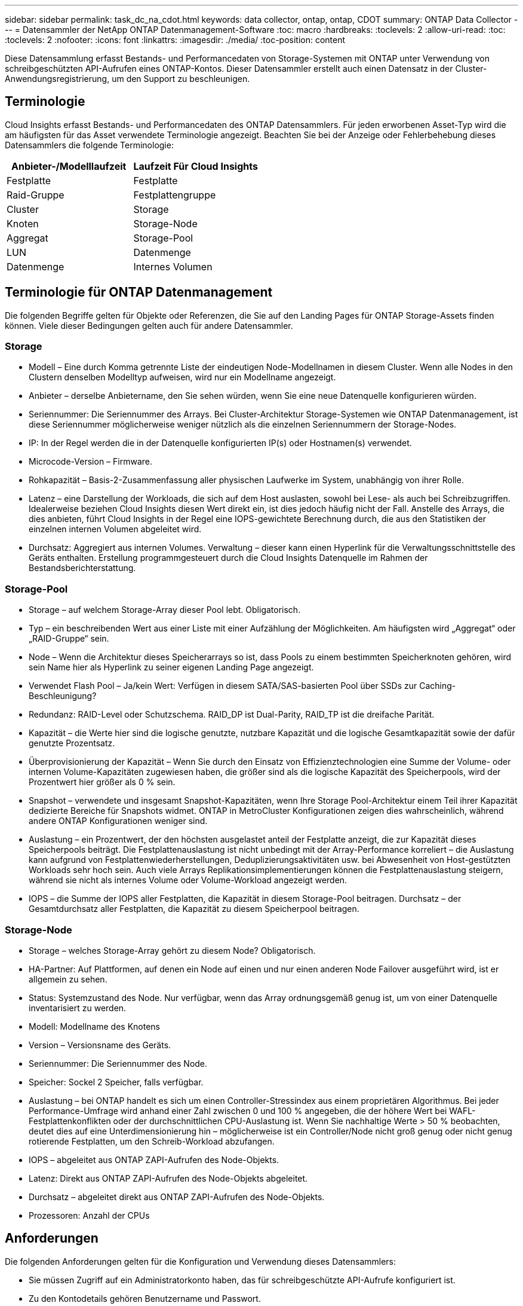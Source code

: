 ---
sidebar: sidebar 
permalink: task_dc_na_cdot.html 
keywords: data collector, ontap, ontap, CDOT 
summary: ONTAP Data Collector 
---
= Datensammler der NetApp ONTAP Datenmanagement-Software
:toc: macro
:hardbreaks:
:toclevels: 2
:allow-uri-read: 
:toc: 
:toclevels: 2
:nofooter: 
:icons: font
:linkattrs: 
:imagesdir: ./media/
:toc-position: content


[role="lead"]
Diese Datensammlung erfasst Bestands- und Performancedaten von Storage-Systemen mit ONTAP unter Verwendung von schreibgeschützten API-Aufrufen eines ONTAP-Kontos. Dieser Datensammler erstellt auch einen Datensatz in der Cluster-Anwendungsregistrierung, um den Support zu beschleunigen.



== Terminologie

Cloud Insights erfasst Bestands- und Performancedaten des ONTAP Datensammlers. Für jeden erworbenen Asset-Typ wird die am häufigsten für das Asset verwendete Terminologie angezeigt. Beachten Sie bei der Anzeige oder Fehlerbehebung dieses Datensammlers die folgende Terminologie:

[cols="2*"]
|===
| Anbieter-/Modelllaufzeit | Laufzeit Für Cloud Insights 


| Festplatte | Festplatte 


| Raid-Gruppe | Festplattengruppe 


| Cluster | Storage 


| Knoten | Storage-Node 


| Aggregat | Storage-Pool 


| LUN | Datenmenge 


| Datenmenge | Internes Volumen 
|===


== Terminologie für ONTAP Datenmanagement

Die folgenden Begriffe gelten für Objekte oder Referenzen, die Sie auf den Landing Pages für ONTAP Storage-Assets finden können. Viele dieser Bedingungen gelten auch für andere Datensammler.



=== Storage

* Modell – Eine durch Komma getrennte Liste der eindeutigen Node-Modellnamen in diesem Cluster. Wenn alle Nodes in den Clustern denselben Modelltyp aufweisen, wird nur ein Modellname angezeigt.
* Anbieter – derselbe Anbietername, den Sie sehen würden, wenn Sie eine neue Datenquelle konfigurieren würden.
* Seriennummer: Die Seriennummer des Arrays. Bei Cluster-Architektur Storage-Systemen wie ONTAP Datenmanagement, ist diese Seriennummer möglicherweise weniger nützlich als die einzelnen Seriennummern der Storage-Nodes.
* IP: In der Regel werden die in der Datenquelle konfigurierten IP(s) oder Hostnamen(s) verwendet.
* Microcode-Version – Firmware.
* Rohkapazität – Basis-2-Zusammenfassung aller physischen Laufwerke im System, unabhängig von ihrer Rolle.
* Latenz – eine Darstellung der Workloads, die sich auf dem Host auslasten, sowohl bei Lese- als auch bei Schreibzugriffen. Idealerweise beziehen Cloud Insights diesen Wert direkt ein, ist dies jedoch häufig nicht der Fall. Anstelle des Arrays, die dies anbieten, führt Cloud Insights in der Regel eine IOPS-gewichtete Berechnung durch, die aus den Statistiken der einzelnen internen Volumen abgeleitet wird.
* Durchsatz: Aggregiert aus internen Volumes. Verwaltung – dieser kann einen Hyperlink für die Verwaltungsschnittstelle des Geräts enthalten. Erstellung programmgesteuert durch die Cloud Insights Datenquelle im Rahmen der Bestandsberichterstattung.




=== Storage-Pool

* Storage – auf welchem Storage-Array dieser Pool lebt. Obligatorisch.
* Typ – ein beschreibenden Wert aus einer Liste mit einer Aufzählung der Möglichkeiten. Am häufigsten wird „Aggregat“ oder „RAID-Gruppe“ sein.
* Node – Wenn die Architektur dieses Speicherarrays so ist, dass Pools zu einem bestimmten Speicherknoten gehören, wird sein Name hier als Hyperlink zu seiner eigenen Landing Page angezeigt.
* Verwendet Flash Pool – Ja/kein Wert: Verfügen in diesem SATA/SAS-basierten Pool über SSDs zur Caching-Beschleunigung?
* Redundanz: RAID-Level oder Schutzschema. RAID_DP ist Dual-Parity, RAID_TP ist die dreifache Parität.
* Kapazität – die Werte hier sind die logische genutzte, nutzbare Kapazität und die logische Gesamtkapazität sowie der dafür genutzte Prozentsatz.
* Überprovisionierung der Kapazität – Wenn Sie durch den Einsatz von Effizienztechnologien eine Summe der Volume- oder internen Volume-Kapazitäten zugewiesen haben, die größer sind als die logische Kapazität des Speicherpools, wird der Prozentwert hier größer als 0 % sein.
* Snapshot – verwendete und insgesamt Snapshot-Kapazitäten, wenn Ihre Storage Pool-Architektur einem Teil ihrer Kapazität dedizierte Bereiche für Snapshots widmet. ONTAP in MetroCluster Konfigurationen zeigen dies wahrscheinlich, während andere ONTAP Konfigurationen weniger sind.
* Auslastung – ein Prozentwert, der den höchsten ausgelastet anteil der Festplatte anzeigt, die zur Kapazität dieses Speicherpools beiträgt. Die Festplattenauslastung ist nicht unbedingt mit der Array-Performance korreliert – die Auslastung kann aufgrund von Festplattenwiederherstellungen, Deduplizierungsaktivitäten usw. bei Abwesenheit von Host-gestützten Workloads sehr hoch sein. Auch viele Arrays Replikationsimplementierungen können die Festplattenauslastung steigern, während sie nicht als internes Volume oder Volume-Workload angezeigt werden.
* IOPS – die Summe der IOPS aller Festplatten, die Kapazität in diesem Storage-Pool beitragen. Durchsatz – der Gesamtdurchsatz aller Festplatten, die Kapazität zu diesem Speicherpool beitragen.




=== Storage-Node

* Storage – welches Storage-Array gehört zu diesem Node? Obligatorisch.
* HA-Partner: Auf Plattformen, auf denen ein Node auf einen und nur einen anderen Node Failover ausgeführt wird, ist er allgemein zu sehen.
* Status: Systemzustand des Node. Nur verfügbar, wenn das Array ordnungsgemäß genug ist, um von einer Datenquelle inventarisiert zu werden.
* Modell: Modellname des Knotens
* Version – Versionsname des Geräts.
* Seriennummer: Die Seriennummer des Node.
* Speicher: Sockel 2 Speicher, falls verfügbar.
* Auslastung – bei ONTAP handelt es sich um einen Controller-Stressindex aus einem proprietären Algorithmus. Bei jeder Performance-Umfrage wird anhand einer Zahl zwischen 0 und 100 % angegeben, die der höhere Wert bei WAFL-Festplattenkonflikten oder der durchschnittlichen CPU-Auslastung ist. Wenn Sie nachhaltige Werte > 50 % beobachten, deutet dies auf eine Unterdimensionierung hin – möglicherweise ist ein Controller/Node nicht groß genug oder nicht genug rotierende Festplatten, um den Schreib-Workload abzufangen.
* IOPS – abgeleitet aus ONTAP ZAPI-Aufrufen des Node-Objekts.
* Latenz: Direkt aus ONTAP ZAPI-Aufrufen des Node-Objekts abgeleitet.
* Durchsatz – abgeleitet direkt aus ONTAP ZAPI-Aufrufen des Node-Objekts.
* Prozessoren: Anzahl der CPUs




== Anforderungen

Die folgenden Anforderungen gelten für die Konfiguration und Verwendung dieses Datensammlers:

* Sie müssen Zugriff auf ein Administratorkonto haben, das für schreibgeschützte API-Aufrufe konfiguriert ist.
* Zu den Kontodetails gehören Benutzername und Passwort.
* Port-Anforderungen: 80 oder 443
* Kontoberechtigungen:
+
** Nur den Rollennamen in der ontapi-Anwendung auf den Standard-Vserver lesen
** Möglicherweise benötigen Sie zusätzliche optionale Schreibberechtigungen. Siehe Hinweis über Berechtigungen unten.


* ONTAP Lizenzanforderungen:
+
** FCP-Lizenz und zugeordnete/maskierte Volumes sind für die Fibre-Channel-Erkennung erforderlich






== Konfiguration

[cols="2*"]
|===
| Feld | Beschreibung 


| NetApp Management IP | IP-Adresse oder vollqualifizierter Domain-Name des NetApp Clusters 


| Benutzername | Benutzername für NetApp Cluster 


| Passwort | Passwort für NetApp Cluster 
|===


== Erweiterte Konfiguration

[cols="2*"]
|===
| Feld | Beschreibung 


| Verbindungstyp | Wählen Sie HTTP (Standardport 80) oder HTTPS (Standardport 443). Die Standardeinstellung ist HTTPS 


| Kommunikations-Port Überschreiben | Geben Sie einen anderen Port an, wenn Sie den Standardwert nicht verwenden möchten 


| Abfrageintervall für Bestand (min) | Der Standardwert ist 60 Minuten. 


| Für TLS für HTTPS | TLS nur als Protokoll bei Verwendung von HTTPS zulassen 


| Netzgruppen Automatisch Suchen | Aktivieren Sie die automatische Suche der Netzgruppe nach den Regeln für die Exportrichtlinie 


| Netzgruppenerweiterung | Erweiterungsstrategie Für Netzgruppen: Wählen Sie_file_ oder_Shell_. Der Standardwert ist _shell_. 


| HTTP-Lesezeit Sekunden | Der Standardwert ist 30 


| Antworten als UTF-8 erzwingen | Erzwingt den Datensammler-Code, um Antworten aus der CLI als in UTF-8 zu interpretieren 


| Leistungsintervall (Sek.) | Der Standardwert ist 900 Sekunden. 


| Erweiterte Zähldatensammlung | ONTAP Integration aktivieren. Wählen Sie diese Option aus, um ONTAP Advanced Counter-Daten in Umfragen einzubeziehen. Wählen Sie die gewünschten Zähler aus der Liste aus. 
|===


== Ein Hinweis zu Berechtigungen

Da eine Reihe von Cloud Insights ONTAP Dashboards auf erweiterte ONTAP-Zähler angewiesen sind, müssen Sie im Abschnitt Data Collector Advanced Configuration *Advanced Counter Data Collection* aktivieren.

Sie sollten außerdem sicherstellen, dass die Schreibberechtigung für die ONTAP-API aktiviert ist. Dafür ist in der Regel ein Konto auf Cluster-Ebene mit den erforderlichen Berechtigungen erforderlich.

Um ein lokales Konto für Cloud Insights auf Cluster-Ebene zu erstellen, melden Sie sich mit dem Cluster Management Administrator-Benutzernamen/Passwort bei ONTAP an, und führen Sie die folgenden Befehle auf dem ONTAP-Server aus:

. Bevor Sie beginnen, müssen Sie mit einem _Administrator_-Konto bei ONTAP angemeldet sein und die Befehle _diagnoseebene_ müssen aktiviert sein.
. Erstellen Sie mit den folgenden Befehlen eine schreibgeschützte Rolle.
+
....
security login role create -role ci_readonly -cmddirname DEFAULT -access readonly
security login role create -role ci_readonly -cmddirname security -access readonly
security login role create -role ci_readonly -access all -cmddirname {cluster application-record create}
....
. Erstellen Sie den schreibgeschützten Benutzer mit dem folgenden Befehl. Sobald Sie den Befehl create ausgeführt haben, werden Sie aufgefordert, ein Passwort für diesen Benutzer einzugeben.
+
 security login create -username ci_user -application ontapi -authentication-method password -role ci_readonly


Wenn AD/LDAP-Konto verwendet wird, sollte der Befehl sein

 security login create -user-or-group-name DOMAIN\aduser/adgroup -application ontapi -authentication-method domain -role ci_readonly
Die daraus resultierende Rolle und Benutzeranmeldung sieht folgendermaßen aus: Die tatsächliche Ausgabe kann variieren:

....
Role Command/ Access
Vserver Name Directory Query Level
---------- ------------- --------- ------------------ --------
cluster1 ci_readonly DEFAULT read only
cluster1 ci_readonly security readonly
....
....
cluster1::security login> show
Vserver: cluster1
Authentication Acct
UserName    Application   Method      Role Name      Locked
---------   -------      ----------- -------------- --------
ci_user     ontapi      password    ci_readonly   no
....


== Fehlerbehebung

Einige Dinge zu versuchen, wenn Sie Probleme mit diesem Datensammler stoßen:



=== Inventar

[cols="2*"]
|===
| Problem: | Versuchen Sie dies: 


| Erhalten Sie 401 HTTP-Antwort oder 13003 ZAPI-Fehlercode und ZAPI gibt „unzureichende Berechtigungen“ oder „nicht autorisiert für diesen Befehl“ zurück | Benutzernamen und Kennwort sowie Benutzerrechte/Berechtigungen überprüfen. 


| Cluster-Version ist < 8.1 | Die unterstützte Version für das Cluster-Minimum ist 8.1. Upgrade auf die unterstützte Mindestversion. 


| ZAPI gibt zurück „Cluster-Rolle ist keine Cluster_Mgmt LIF“ | AU muss mit Cluster Management IP sprechen. Überprüfen Sie die IP und wechseln Sie ggf. auf eine andere IP 


| Fehler: „7 Modus Filer werden nicht unterstützt“ | Dies kann passieren, wenn Sie diese Datensammler benutzen, um 7 Modus Filer zu entdecken. Ändern Sie die IP, um stattdessen auf cdot Cluster zu verweisen. 


| ZAPI-Befehl schlägt nach dem erneuten Versuch fehl | AU hat ein Kommunikationsproblem mit dem Cluster. Überprüfen Sie Netzwerk, Port-Nummer und IP-Adresse. Der Benutzer sollte auch versuchen, einen Befehl von der Befehlszeile aus dem AU-Rechner auszuführen. 


| AU konnte über HTTP keine Verbindung mit ZAPI herstellen | Prüfen Sie, ob der ZAPI-Port Klartext akzeptiert. Wenn AU versucht, Klartext an einen SSL-Socket zu senden, schlägt die Kommunikation fehl. 


| Die Kommunikation schlägt mit SSLException fehl | AU versucht, SSL an einen Klartext Port auf einem Filer zu senden. Überprüfen Sie, ob der ZAPI-Port SSL akzeptiert, oder verwenden Sie einen anderen Port. 


| Weitere Verbindungsfehler: ZAPI-Antwort hat Fehlercode 13001, „Datenbank ist nicht geöffnet“ ZAPI-Fehlercode ist 60 und die Antwort enthält „API hat nicht auf Zeit beendet“ ZAPI-Antwort enthält „initialize_Session() zurückgegebene Null-Umgebung“ ZAPI-Fehlercode ist 14007 und die Antwort enthält „Knoten ist nicht gesund“ | Überprüfen Sie Netzwerk, Port-Nummer und IP-Adresse. Der Benutzer sollte auch versuchen, einen Befehl von der Befehlszeile aus dem AU-Rechner auszuführen. 
|===


=== Leistung

[cols="2*"]
|===
| Problem: | Versuchen Sie dies: 


| „Fehler beim Sammeln der Leistung aus ZAPI“ Fehler | Dies liegt normalerweise daran, dass perfstat nicht ausgeführt wird. Versuchen Sie auf jedem Knoten den folgenden Befehl: > _System Node systemshell -Node * -command „spmctl -h cmd -stop; spmctl -h cmd -exec“_ 
|===
Weitere Informationen finden Sie im link:concept_requesting_support.html["Unterstützung"] Oder auf der link:https://docs.netapp.com/us-en/cloudinsights/CloudInsightsDataCollectorSupportMatrix.pdf["Data Collector Supportmatrix"].
